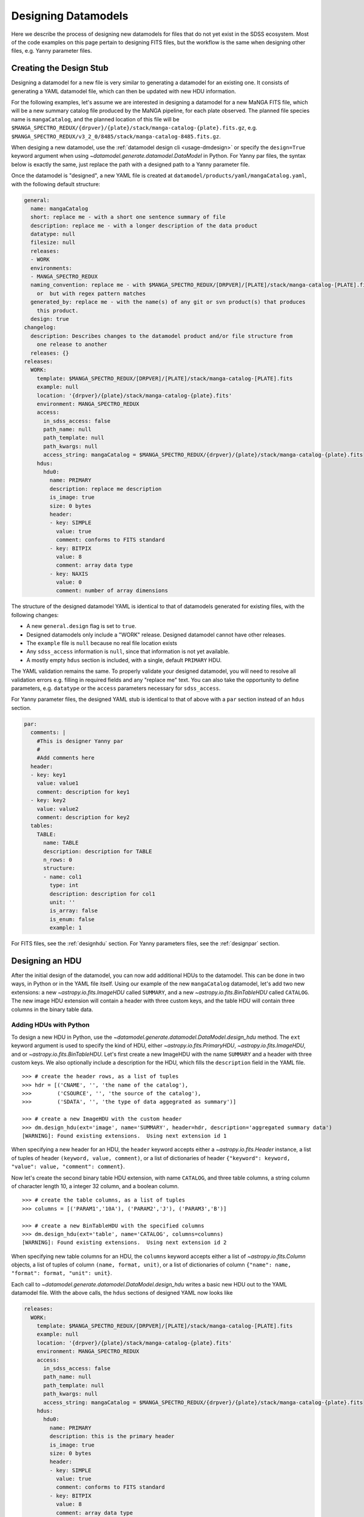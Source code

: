 
.. _design:

Designing Datamodels
====================

Here we describe the process of designing new datamodels for files that do not yet exist in
the SDSS ecosystem.  Most of the code examples on this page pertain to designing FITS files, but
the workflow is the same when designing other files, e.g. Yanny parameter files.     

.. _designstub:

Creating the Design Stub
------------------------

Designing a datamodel for a new file is very similar to generating a datamodel for an existing one.  It
consists of generating a YAML datamodel file, which can then be updated with new HDU information.

For the following examples, let's assume we are interested in designing a datamodel for a new MaNGA
FITS file, which will be a new summary catalog file produced by the MaNGA pipeline, for each plate
observed.  The planned file species name is ``mangaCatalog``, and the planned location of this file 
will be ``$MANGA_SPECTRO_REDUX/{drpver}/{plate}/stack/manga-catalog-{plate}.fits.gz``, e.g.  
``$MANGA_SPECTRO_REDUX/v3_2_0/8485/stack/manga-catalog-8485.fits.gz``.

When desiging a new datamodel, use the :ref:`datamodel design cli <usage-dmdesign>` or specify 
the ``design=True`` keyword argument when using `~datamodel.generate.datamodel.DataModel` in Python.  For Yanny 
par files, the syntax below is exactly the same, just replace the path with a designed path to a Yanny parameter file.

.. tab:: CLI

    Design a datamodel using the command-line:

    .. code-block:: console

        $ datamodel design -f mangaCatalog \
        -p MANGA_SPECTRO_REDUX/{drpver}/{plate}/stack/manga-catalog-{plate}.fits.gz

.. tab:: Python

    or from within Python

    .. code-block:: python

        from datamodel.generate import DataModel

        # define the inputs
        file_species = "mangaCatalog"
        path = "MANGA_SPECTRO_REDUX/{drpver}/{plate}/stack/manga-catalog-{plate}.fits.gz"

        # generate a datamodel for design purposes 
        dm = DataModel(file_spec=file_species, path=path, design=True)

        # write out the stub files
        dm.write_stubs()


Once the datamodel is "designed", a new YAML file is created at 
``datamodel/products/yaml/mangaCatalog.yaml``, with the following default structure:

.. code-block:: yaml

    general:
      name: mangaCatalog
      short: replace me - with a short one sentence summary of file
      description: replace me - with a longer description of the data product
      datatype: null
      filesize: null
      releases:
      - WORK
      environments:
      - MANGA_SPECTRO_REDUX
      naming_convention: replace me - with $MANGA_SPECTRO_REDUX/[DRPVER]/[PLATE]/stack/manga-catalog-[PLATE].fits
        or  but with regex pattern matches
      generated_by: replace me - with the name(s) of any git or svn product(s) that produces
        this product.
      design: true
    changelog:
      description: Describes changes to the datamodel product and/or file structure from
        one release to another
      releases: {}
    releases:
      WORK:
        template: $MANGA_SPECTRO_REDUX/[DRPVER]/[PLATE]/stack/manga-catalog-[PLATE].fits
        example: null
        location: '{drpver}/{plate}/stack/manga-catalog-{plate}.fits'
        environment: MANGA_SPECTRO_REDUX
        access:
          in_sdss_access: false
          path_name: null
          path_template: null
          path_kwargs: null
          access_string: mangaCatalog = $MANGA_SPECTRO_REDUX/{drpver}/{plate}/stack/manga-catalog-{plate}.fits
        hdus:
          hdu0:
            name: PRIMARY
            description: replace me description
            is_image: true
            size: 0 bytes
            header:
            - key: SIMPLE
              value: true
              comment: conforms to FITS standard
            - key: BITPIX
              value: 8
              comment: array data type
            - key: NAXIS
              value: 0
              comment: number of array dimensions

The structure of the designed datamodel YAML is identical to that of datamodels generated for existing 
files, with the following changes:

- A new ``general.design`` flag is set to ``true``.
- Designed datamodels only include a "WORK" release.  Designed datamodel cannot have other releases.
- The ``example`` file is ``null`` because no real file location exists
- Any ``sdss_access`` information is ``null``, since that information is not yet available.
- A mostly empty ``hdus`` section is included, with a single, default ``PRIMARY`` HDU.

The YAML validation remains the same.  To properly validate your designed datamodel, you will need to 
resolve all validation errors e.g. filling in required fields and any "replace me" text.  You can also
take the opportunity to define parameters, e.g. ``datatype`` or the ``access`` parameters necessary
for ``sdss_access``. 

For Yanny parameter files, the designed YAML stub is identical to that of above with a ``par`` section instead of an 
``hdus`` section.

.. code-block:: yaml

    par:
      comments: |
        #This is designer Yanny par
        #
        #Add comments here
      header:
      - key: key1
        value: value1
        comment: description for key1
      - key: key2
        value: value2
        comment: description for key2
      tables:
        TABLE:
          name: TABLE
          description: description for TABLE
          n_rows: 0
          structure:
          - name: col1
            type: int
            description: description for col1
            unit: ''
            is_array: false
            is_enum: false
            example: 1

For FITS files, see the :ref:`designhdu` section.  For Yanny parameters files, see the :ref:`designpar` section.

.. _designhdu:

Designing an HDU
----------------

After the initial design of the datamodel, you can now add additional HDUs to the datamodel.  
This can be done in two ways, in Python or in the YAML file itself.  Using our example of the new
``mangaCatalog`` datamodel, let's add two new extensions: a new `~astropy.io.fits.ImageHDU` called 
``SUMMARY``, and a new `~astropy.io.fits.BinTableHDU` called ``CATALOG``.  The new image HDU 
extension will contain a header with three custom keys, and the table HDU will contain three columns
in the binary table data.       

Adding HDUs with Python
^^^^^^^^^^^^^^^^^^^^^^^

To design a new HDU in Python, use the `~datamodel.generate.datamodel.DataModel.design_hdu` method.  The ``ext``
keyword argument is used to specify the kind of HDU, either `~astropy.io.fits.PrimaryHDU`, 
`~astropy.io.fits.ImageHDU`, and or `~astropy.io.fits.BinTableHDU`.  Let's first 
create a new ImageHDU with the name ``SUMMARY`` and a header with three custom keys.  We also 
optionally include a description for the HDU, which fills the ``description`` field in the YAML file.  
::

    >>> # create the header rows, as a list of tuples
    >>> hdr = [('CNAME', '', 'the name of the catalog'), 
    >>>        ('CSOURCE', '', 'the source of the catalog'), 
    >>>        ('SDATA', '', 'the type of data aggegrated as summary')]

    >>> # create a new ImageHDU with the custom header
    >>> dm.design_hdu(ext='image', name='SUMMARY', header=hdr, description='aggregated summary data')
    [WARNING]: Found existing extensions.  Using next extension id 1

When specifying a new header for an HDU, the ``header`` keyword accepts either a 
`~astropy.io.fits.Header` instance, a list of tuples of header ``(keyword, value, comment)``, 
or a list of dictionaries of header ``{"keyword": keyword, "value": value, "comment": comment}``. 

Now let's create the second binary table HDU extension, with name ``CATALOG``, and three table columns, 
a string column of character length 10, a integer 32 column, and a boolean column.
::

    >>> # create the table columns, as a list of tuples
    >>> columns = [('PARAM1','10A'), ('PARAM2','J'), ('PARAM3','B')]

    >>> # create a new BinTableHDU with the specified columns
    >>> dm.design_hdu(ext='table', name='CATALOG', columns=columns)
    [WARNING]: Found existing extensions.  Using next extension id 2

When specifying new table columns for an HDU, the ``columns`` keyword accepts either a list of 
`~astropy.io.fits.Column` objects, a list of tuples of column ``(name, format, unit)``, or a list of 
dictionaries of column ``{"name": name, "format": format, "unit": unit}``.

Each call to `~datamodel.generate.datamodel.DataModel.design_hdu` writes a basic new HDU out to the 
YAML datamodel file.  With the above calls, the ``hdus`` sections of designed YAML now looks like

.. code-block:: yaml

    releases:
      WORK:
        template: $MANGA_SPECTRO_REDUX/[DRPVER]/[PLATE]/stack/manga-catalog-[PLATE].fits
        example: null
        location: '{drpver}/{plate}/stack/manga-catalog-{plate}.fits'
        environment: MANGA_SPECTRO_REDUX
        access:
          in_sdss_access: false
          path_name: null
          path_template: null
          path_kwargs: null
          access_string: mangaCatalog = $MANGA_SPECTRO_REDUX/{drpver}/{plate}/stack/manga-catalog-{plate}.fits
        hdus:
          hdu0:
            name: PRIMARY
            description: this is the primary header
            is_image: true
            size: 0 bytes
            header:
            - key: SIMPLE
              value: true
              comment: conforms to FITS standard
            - key: BITPIX
              value: 8
              comment: array data type
            - key: NAXIS
              value: 0
              comment: number of array dimensions
          hdu1:
            name: SUMMARY
            description: aggregated summary data
            is_image: true
            size: 0 bytes
            header:
            - key: XTENSION
              value: IMAGE
              comment: Image extension
            - key: BITPIX
              value: 8
              comment: array data type
            - key: NAXIS
              value: 0
              comment: number of array dimensions
            - key: PCOUNT
              value: 0
              comment: number of parameters
            - key: GCOUNT
              value: 1
              comment: number of groups
            - key: CNAME
              value: ''
              comment: the name of the catalog
            - key: CSOURCE
              value: ''
              comment: the source of the catalog
            - key: SDATA
              value: ''
              comment: the type of data aggegrated as summary
            - key: EXTNAME
              value: SUMMARY
              comment: extension name
          hdu2:
            name: CATALOG
            description: replace me description
            is_image: false
            size: 0 bytes
            columns:
            PARAM1:
                name: PARAM1
                type: char[10]
                unit: replace me - with content
                description: replace me - with content
            PARAM2:
                name: PARAM2
                type: int32
                unit: replace me - with content
                description: replace me - with content
            PARAM3:
                name: PARAM3
                type: bool
                unit: replace me - with content
                description: replace me - with content


Adding HDUs in YAML
^^^^^^^^^^^^^^^^^^^

Alternatively to Python, you can also specify HDUs in the YAML file itself.  This is done by adding
individual HDUs to the ``hdus`` dictionary of the ``WORK`` release.  Each HDU entry should
have the following syntax:

.. code-block:: yaml

    hdu[extno]:
      name: the name of the HDU 
      description: a description of the HDU extension
      is_image: whether the HDU is an ImageHDU or not
      size: the size of the HDU, can be 0 initially
      header: a list of any header keywords
      columns: a dictionary of any binary table columns (only relevant for BinTableHDUs)

Each ``header`` entry should have the following syntax:

.. code-block:: yaml

    hdu0:
      header:
      - key: the name of the header keyword
        value: the value of the header keyword, can be empty
        comment: a description of the header keyword, can be empty

Each ``column`` entry should have the following syntax:

.. code-block:: yaml

    hdu0:
      columns:
        [NAME]:
          name: the name of the table column
          type: the data type of the table column
          unit: any unit for the table column, can be empty
          description: a description of the table column

The column data type will be converted into a valid `~astropy.io.fits.Column` format; see 
`fits.Column Formats <https://docs.astropy.org/en/stable/io/fits/usage/table.html#column-creation>`_.
Valid column types are the following:

============= ===========  
Yaml          fits.Column
============= ===========
char[len]     [len]A        
bool          B, L        
int[16,32,64] I, J, K         
float[32,64]  E, D        
============= ===========

Let's manually add our two new HDU extensions, a ``SUMMARY`` ImageHDU and a ``CATALOG`` BinTableHDU.

.. code-block:: yaml

    releases:
      WORK:
        template: $MANGA_SPECTRO_REDUX/[DRPVER]/[PLATE]/stack/manga-catalog-[PLATE].fits
        example: v3_1_1/8485/stack/manga-catalog-8485.fits
        location: '{drpver}/{plate}/stack/manga-catalog-{plate}.fits'
        environment: MANGA_SPECTRO_REDUX
        access:
          in_sdss_access: false
          path_name: null
          path_template: null
          path_kwargs: null
          access_string: mangaCatalog = $MANGA_SPECTRO_REDUX/{drpver}/{plate}/stack/manga-catalog-{plate}.fits
        hdus:
          hdu0:
            name: PRIMARY
            description: this is the primary header
            is_image: true
            size: 0 bytes
            header:
            - key: SIMPLE
              value: true
              comment: conforms to FITS standard
            - key: BITPIX
              value: 8
              comment: array data type
            - key: NAXIS
              value: 0
              comment: number of array dimensions
          hdu1:
            name: SUMMARY
            description: aggregated summary data
            is_image: true
            size: 0
            header:
            - key: CNAME
              comment: the name of the catalog
            - key: CSOURCE
              comment: the source of the catalog
            - key: SDATA
              comment: the type of data aggegrated as summary
          hdu2:
            name: CATALOG
            description: a table of measured catalog parameters
            is_image: false
            size: 0
            columns:
              PARAM1:
                name: PARAM1
                description: parameter 1
                type: char[10]
                unit: ''
              PARAM2:
                name: PARAM2
                description: parameter 2
                type: int32
                unit: ''
              PARAM3:
                name: PARAM3
                description: parameter 3
                type: bool
                unit: ''

.. _designpar:

Designing a Par File
--------------------

After the initial design of the datamodel, you can now add additional Yanny content to the datamodel, such as file 
comments, header keyword-value pairs, or table information. This can be done in two ways, in Python or in the YAML 
file itself.  

Let's say we're designing a new observation plans file to live in the ``platelist`` product, at the top level directory of
the product.  Using the file_species name of "obsPlans", we create the initial stub with:

.. code-block:: python

    dm = DataModel(file_spec="obsPlans", path="PLATELIST_DIR/obsPlans.par", verbose=True, design=True)
    dm.write_stubs()

This creates a YAML like above. Now let's add some new header keywords, a few new column definitions to the "TABLE" table, 
and add a brand new table definition, called "NEW".    

Adding Content with Python
^^^^^^^^^^^^^^^^^^^^^^^^^^

To design new Yanny par content in Python, use the `~datamodel.generate.datamodel.DataModel.design_par` method.

There is only one header for a Yanny file.  You can add new keywords with the ``header`` argument.  The keywords
accepts either a list of tuples of header ``(keyword, value, comment)``, a list of dictionaries 
of header ``{"key": keyword, "value": value, "comment": comment}``, or a simple dictionary of key-value pairs.

The ``name`` keyword argument specifies the table you want to modify or add.  Table column definitions are added
with the ``columns`` keyword.  It accepts either a list of column names, a list of tuples of column 
``(name, type)`` or ``(name, type, description)``, or a list of dictionaries of column 
``{"name": name, "type": type, "description": description}`` as shorthand or the full YAML dictionary definition.     

Allowed column types are any valid Yanny par types, input as strings, e.g. "int", "float", "char".
Array columns can be specified by including the array size in "[]", e.g. "float[6]".  Enum types
are defined by setting ``is_enum`` to True, and by providing a list of possible values via ``enum_values``.  

Let's first update the header with a single key "cart" , and define three columns in the table: a string, a float 
array of 5 elements, and an integer.  Let's also create a brand new table in the yaml file, called "NEW", with three 
new columns, and update the header with three new keys. And finally, let's add an enumerated column, ``ecol``, 
to our table using the full column definition syntax.

.. code-block:: python

    # add a single header keyword, along with new columns to the existing table, "TABLE"
    dm.design_par(header=("cart", "3", "cart id"), name="TABLE", columns=[("a", "char"), ("b", "float[5]"), ("c", "int")])

    # add three new header keys, and a new table definition, "NEW"
    dm.design_par(header={"d": 1, "e": 2, "f": 3}, name="NEW", columns=[("d1", "float[6]"), ("d2", "int"), ("d3", "char[2]")])

    # add an enumerated column to the existing table, "TABLE", using the full column dict definition
    ecol = {"name": "ecol", "description": "a new enum column", "type": "ETYPE", "unit": "", "is_array": False,
            "is_enum": True, "enum_values": ["GO", "NO", "FO", "SO"], "example": "GO"}
    dm.design_par(name="TABLE", columns=[ecol])

Each call to `~datamodel.generate.datamodel.DataModel.design_hdu` writes the content out to the 
YAML datamodel file.  With the above calls, the ``par`` section of designed YAML now looks like

.. code-block:: yaml

    releases:
      WORK:
        template: $PLATELIST_DIR/obsPlans.par
        example: null
        location: obsPlans.par
        environment: PLATELIST_DIR
        access:
          in_sdss_access: false
          path_name: null
          path_template: null
          path_kwargs: null
          access_string: obsPlans = $PLATELIST_DIR/obsPlans.par
        par:
          comments: |
            #This is designer Yanny par
            #
            #Add comments here
          header:
          - key: key1
            value: value1
            comment: description for key1
          - key: key2
            value: value2
            comment: description for key2
          - key: cart
            value: '3'
            comment: cart id
          - key: d
            value: 1
            comment: description for d
          - key: e
            value: 2
            comment: description for e
          - key: f
            value: 3
            comment: description for f
          tables:
            TABLE:
              name: TABLE
              description: description for TABLE
              n_rows: 0
              structure:
              - name: col1
                type: int
                description: description for col1
                unit: ''
                is_array: false
                is_enum: false
                example: 1
              - name: a
                type: char
                description: description for a
                unit: ''
                is_array: false
                is_enum: false
                example: a
              - name: b
                type: float[5]
                description: description for b
                unit: ''
                is_array: true
                is_enum: false
                example:
                - 1.0
                - 1.0
                - 1.0
                - 1.0
                - 1.0
              - name: c
                type: int
                description: description for c
                unit: ''
                is_array: false
                is_enum: false
                example: 1
              - name: ecol
                description: a new enum column
                type: ETYPE
                unit: ''
                is_array: false
                is_enum: true
                enum_values:
                - GO
                - NO
                - FO
                - SO
                example: GO
            NEW:
              name: NEW
              description: description for TABLE
              n_rows: 0
              structure:
              - name: d1
                type: char
                description: description for d1
                unit: ''
                is_array: false
                is_enum: false
                example: a
              - name: d2
                type: int
                description: description for d2
                unit: ''
                is_array: false
                is_enum: false
                example: 1
              - name: d3
                type: char[2]
                description: description for d3
                unit: ''
                is_array: false
                is_enum: false
                example: a

Adding Content in YAML
^^^^^^^^^^^^^^^^^^^^^^

Alternatively to Python, you can also specify par content in the YAML file itself.  This is done by adding
individual HDUs to the ``hdus`` dictionary of the ``WORK`` release.  

The ``par`` content should have the following syntax:

.. code-block:: yaml

    par:
      comments: a string of comments
      header: a list of header keywords
      tables: a dictionary of tables

Each ``header`` entry should have the following syntax:

.. code-block:: yaml

    header:
    - key: the name of the header keyword
      value: the value of the header keyword, can be empty
      comment: a description of the header keyword, can be empty

Each table entry in the ``tables`` section should have the following syntax:

.. code-block:: yaml

    tables:
      [NAME]:
        name: the name of the table 
        description: a description of the table
        n_rows: the number of rows in the table, can be 0 initially 
        structure: a list of table column definitions

Each column entry in the ``structure`` section should have the following syntax:

.. code-block:: yaml

    structure:
    - name: the name of the column
      type: the datatype of the column, with optional array size
      description: a description for the column
      unit: a unit of the column, if any
      is_array: whether the column is an array 
      is_enum: whether the column is an enumeration
      enum_values: a list of enumerated values, if any
      example: an example value for the column

Let's manually add our new header keys, new columns, and new tables.

.. code-block:: yaml

    par:
      comments: |
        #This is a new observation plans file
        #
      header:
      - key: cart
        value: '3'
        comment: cart id
      - key: d
        value: 1
        comment: this is a d key
      - key: e
        value: 2
        comment: this is a e key
      - key: f
        value: 3
        comment: this is a f key
      tables:
        TABLE:
          name: TABLE
          description: this is the main table
          n_rows: 0
          structure:
          - name: a
            type: char
            description: this is column a
            example: hello
          - name: b
            type: float[5]
            description: this is column b
            is_array: true
          - name: c
            type: int
            description: this is column c
          - name: ecol
            description: a new enum column
            type: ETYPE
            unit: ''
            is_array: false
            is_enum: true
            enum_values: [GO, NO, FO, SO]
            example: GO
        NEW:
          name: NEW
          description: this is a secondary but new table
          n_rows: 0
          structure:
          - name: d1
            type: char
            description: description for d1
            unit: ''
            is_array: false
            is_enum: false
            example: a
          - name: d2
            type: int
            description: description for d2
            unit: ''
            is_array: false
            is_enum: false
            example: 1
          - name: d3
            type: char[2]
            description: description for d3
            unit: ''
            is_array: false
            is_enum: false
            example: a

.. _createfile:

Creating a New File
-------------------

When you've finished designing a datamodel and want to test out how it looks in FITS form, you can
easily create a new FITS file from the designed YAML hdus.  From the command-line, specify the 
``-c``, ``--create`` flag.  In order to construct a real file, you will need to specify any necessary
path keyword variables for substitution, using the ``-k``, ``--keyword`` flags, the same when using 
``datamodel generate``.  From Python, call 
`~datamodel.generate.datamodel.DataModel.generate_designed_file`, passing in all relevant defined 
path keyword parameters.  In this example, let's create a new test file for MaNGA plate 8485, and 
DRP pipeline version ``v3_2_0``.

.. tab:: CLI

    Create a designed datamodel file using the command-line:

    .. code-block:: console

        $ datamodel design -f mangaCatalog -c -k drpver=v3_2_0 -k plate=8485 \
        -p MANGA_SPECTRO_REDUX/{drpver}/{plate}/stack/manga-catalog-{plate}.fits.gz

.. tab:: Python

    or from within Python

    .. code-block:: python

        from datamodel.generate import DataModel

        # define the inputs
        file_species = "mangaCatalog"
        path = "MANGA_SPECTRO_REDUX/{drpver}/{plate}/stack/manga-catalog-{plate}.fits.gz"

        # generate a datamodel for design purposes 
        dm = DataModel(file_spec=file_species, path=path, design=True)

        # create a new file
        dm.generate_designed_file(drpver='v3_2_0', plate=8485)

Once we've created the file, we can inspect it in Python with astropy.
:: 

    >>> # see the new datamodel file path
    >>> dm.file
    '/Users/Brian/Work/sdss/sas/mangawork/manga/spectro/redux/v3_2_0/8485/stack/manga-catalog-8485.fits'

    >>> # open the new file
    >>> from astropy.io import fits
    >>> hdulist = fits.open(dm.file)
    >>> hdulist.info()
    Filename: /Users/Brian/Work/sdss/sas/mangawork/manga/spectro/redux/v3_2_0/8485/stack/manga-catalog-8485.fits
    No.    Name      Ver    Type      Cards   Dimensions   Format
      0  PRIMARY       1 PrimaryHDU       6   ()
      1  SUMMARY       1 ImageHDU        11   ()
      2  CATALOG       1 BinTableHDU     20   0R x 3C   [10A, J, L]

    >>> # look at the SUMMARY HDU header
    >>> hdulist['SUMMARY'].header
    XTENSION= 'IMAGE   '           / Image extension
    BITPIX  =                    8 / array data type
    NAXIS   =                    0 / number of array dimensions
    PCOUNT  =                    0 / number of parameters
    GCOUNT  =                    1 / number of groups
    CNAME   = '' / the name of the catalog
    CSOURCE = '' / the source of the catalog
    SDATA   = '' / the type of data aggegrated as summary
    EXTNAME = 'SUMMARY '           / extension name
    CHECKSUM= 'VPbWYMZVVMaVVMYV'   / HDU checksum updated 2021-07-16T10:38:22
    DATASUM = '0       '           / data unit checksum updated 2021-07-16T10:38:22

    >>> # look at the CATALOG HDU header
    >>> hdulist['CATALOG'].header
    XTENSION= 'BINTABLE'           / binary table extension
    BITPIX  =                    8 / array data type
    NAXIS   =                    2 / number of array dimensions
    NAXIS1  =                   15 / length of dimension 1
    NAXIS2  =                    0 / length of dimension 2
    PCOUNT  =                    0 / number of group parameters
    GCOUNT  =                    1 / number of groups
    TFIELDS =                    3 / number of table fields
    TTYPE1  = 'PARAM1  '
    TFORM1  = '10A     '
    TTYPE2  = 'PARAM2  '
    TFORM2  = 'J       '
    TTYPE3  = 'PARAM3  '
    TFORM3  = 'L       '
    EXTNAME = 'CATALOG '           / extension name
    CHECKSUM= 'jH7bmG5bjG5bjG5b'   / HDU checksum updated 2021-07-16T10:56:58
    DATASUM = '0       '           / data unit checksum updated 2021-07-16T10:56:58

When you create a new file, you will exit the datamodel design phase. The ``design`` flag will be set 
to ``False``, and the ``example`` parameter will be populated with your new file.
